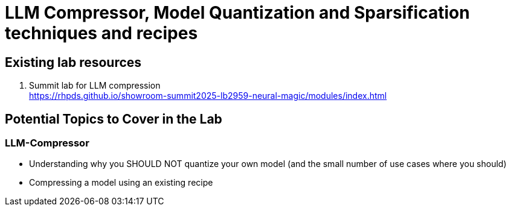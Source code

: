 = LLM Compressor, Model Quantization and Sparsification techniques and recipes

== Existing lab resources

. Summit lab for LLM compression +
https://rhpds.github.io/showroom-summit2025-lb2959-neural-magic/modules/index.html[^]


== Potential Topics to Cover in the Lab

[#llm_compressor]
=== LLM-Compressor

* Understanding why you SHOULD NOT quantize your own model (and the small number of use cases where you should)
* Compressing a model using an existing recipe

